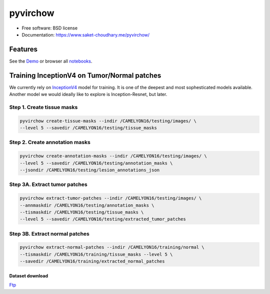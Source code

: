 =====
pyvirchow
=====


.. image:: https://travis-ci.com/saketkc/pyvirchow.svg?token=GsuWFnsdqcXUSp8vzLip&branch=master
    :target: https://travis-ci.com/saketkc/pyvirchow
    

.. image:: ./logo/virchow_480x480.jpg
    :target: ./logo/virchow_480x480.jpg

* Free software: BSD license
* Documentation: https://www.saket-choudhary.me/pyvirchow/


Features
--------

See the Demo_ or browser all notebooks_.

Training InceptionV4 on Tumor/Normal patches
--------------------------------------------

We currently rely on InceptionV4_ model for training. It is one of the 
deepest and most sophesticated models available. Another model we would ideally
like to explore is Inception-Resnet, but later.


Step 1. Create tissue masks
~~~~~~~~~~~~~~~~~~~~~~~~~~~

.. code-block:: bash

  pyvirchow create-tissue-masks --indir /CAMELYON16/testing/images/ \
  --level 5 --savedir /CAMELYON16/testing/tissue_masks


Step 2. Create annotation masks
~~~~~~~~~~~~~~~~~~~~~~~~~~~~~~~

.. code-block:: bash

   pyvirchow create-annotation-masks --indir /CAMELYON16/testing/images/ \
   --level 5 --savedir /CAMELYON16/testing/annotation_masks \
   --jsondir /CAMELYON16/testing/lesion_annotations_json

Step 3A. Extract tumor patches
~~~~~~~~~~~~~~~~~~~~~~~~~~~~~~

.. code-block:: bash

   pyvirchow extract-tumor-patches --indir /CAMELYON16/testing/images/ \
   --annmaskdir /CAMELYON16/testing/annotation_masks \
   --tismaskdir /CAMELYON16/testing/tissue_masks \
   --level 5 --savedir /CAMELYON16/testing/extracted_tumor_patches


Step 3B. Extract normal patches
~~~~~~~~~~~~~~~~~~~~~~~~~~~~~~~

.. code-block:: bash

   pyvirchow extract-normal-patches --indir /CAMELYON16/training/normal \
   --tismaskdir /CAMELYON16/training/tissue_masks --level 5 \
   --savedir /CAMELYON16/training/extracted_normal_patches


Dataset download
=================

Ftp_


.. _InceptionV4: https://arxiv.org/abs/1602.07261
.. _Demo: https://nbviewer.jupyter.org/github/saketkc/pyvirchow/blob/master/notebooks/01.pywsi-demo.ipynb
.. _notebooks: https://nbviewer.jupyter.org/github/saketkc/pyvirchow/blob/master/notebooks/
.. _Ftp: ftp://parrot.genomics.cn/gigadb/pub/10.5524/100001_101000/100439/CAMELYON16/
